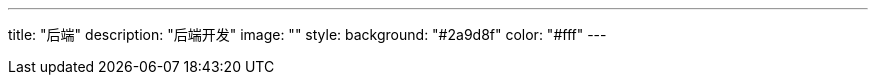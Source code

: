 ---
title: "后端"
description: "后端开发"
image: ""
style:
    background: "#2a9d8f"
    color: "#fff"
---
